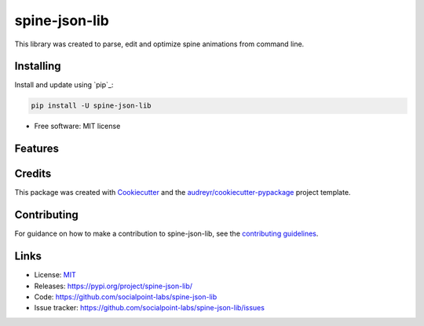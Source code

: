 ==============
spine-json-lib
==============

This library was created to parse, edit and optimize spine animations from command line.


Installing
----------

Install and update using `pip`_:

.. code-block:: text

    pip install -U spine-json-lib


* Free software: MIT license


Features
----------------
.. code-block:: python
    from spine_animation_editor import SpineAnimationEditor

    animation_editor = SpineAnimationEditor.from_json_file(
        json_path='path/to/animation.json'
    )

    # images_references will keep references updated to images used in animation
    # even after removing an animations or skins
    print("{}".format(animation_editor.images_references))

    # here we decided to remove "anim1" and "anim2"
    animation_editor.erase_animations(
        animations_to_erase=["anim1", "anim2"]
    )

    # here we remove skin1 and all the images only used on this skin
    animation_editor.erase_skins(
        skins_to_erase=["skin1"]
    )

    # making animation looks twice bigger that it is right now
    animation_editor.scale_animation(scaleX=2.0, scaleY=2.0)


Credits
-------

This package was created with Cookiecutter_ and the `audreyr/cookiecutter-pypackage`_ project template.

.. _Cookiecutter: https://github.com/audreyr/cookiecutter
.. _`audreyr/cookiecutter-pypackage`: https://github.com/audreyr/cookiecutter-pypackage

Contributing
------------

For guidance on how to make a contribution to spine-json-lib, see the `contributing guidelines`_.

.. _contributing guidelines: https://github.com/socialpoint-labs/spine-json-lib/blob/master/CONTRIBUTING.rst


Links
-----

* License: `MIT <https://github.com/socialpoint-labs/spine-json-lib/blob/master/LICENSE>`_
* Releases: https://pypi.org/project/spine-json-lib/
* Code: https://github.com/socialpoint-labs/spine-json-lib
* Issue tracker: https://github.com/socialpoint-labs/spine-json-lib/issues
